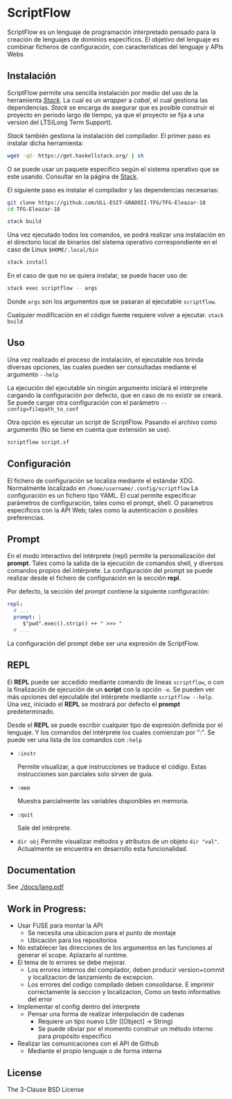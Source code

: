 * ScriptFlow

   ScriptFlow es un lenguaje de programación interpretado pensado para la creación de lenguajes de dominios específicos. El objetivo del
   lenguaje es combinar ficheros de configuración, con características del lenguaje y APIs Webs

** Instalación

   ScriptFlow permite una sencilla instalación por medio del uso de la herramienta /[[https://docs.haskellstack.org/en/stable/README/][Stack]]/. La cual es un /wrapper/ a /cabal/, el cual gestiona
   las dependencias. /Stack/ se encarga de asegurar que es posible construir el proyecto en periodo largo de tiempo, ya que el proyecto se fija a una version del LTS(Long Term Support).

   /Stack/ también gestiona la instalación del compilador. El primer paso es instalar dicha herramienta:
   #+BEGIN_SRC bash
   wget -qO- https://get.haskellstack.org/ | sh
   #+END_SRC
   O se puede usar un paquete específico según el sistema operativo que se este usando. Consultar en la página de [[https://docs.haskellstack.org/en/stable/install_and_upgrade/][Stack]].

   El siguiente paso es instalar el compilador y las dependencias necesarias:

   #+BEGIN_SRC bash
   git clone https://github.com/ULL-ESIT-GRADOII-TFG/TFG-Eleazar-18
   cd TFG-Eleazar-18

   stack build
   #+END_SRC

   Una vez ejecutado todos los comandos, se podrá realizar una instalación en el directorio local de binarios del sistema operativo correspondiente
   en el caso de Linux ~$HOME/.local/bin~

   #+BEGIN_SRC bash
   stack install
   #+END_SRC

   En el caso de que no se quiera instalar, se puede hacer uso de:
   #+BEGIN_SRC bash
   stack exec scriptflow -- args
   #+END_SRC

   Donde ~args~ son los argumentos que se pasaran al ejecutable ~scriptflow~.

   Cualquier modificación en el código fuente requiere volver a ejecutar. ~stack build~

** Uso

   Una vez realizado el proceso de instalación, el ejecutable nos brinda diversas opciones, las cuales pueden
   ser consultadas mediante el argumento ~--help~

   La ejecución del ejecutable sin ningún argumento iniciará el intérprete cargando la configuración por defecto, que en caso de no existir se creará.
   Se puede cargar otra configuración con el parámetro ~--config=filepath_to_conf~

   Otra opción es ejecutar un script de ScriptFlow. Pasando el archivo como argumento (No se tiene en cuenta que extensión se use).
   #+BEGIN_SRC bash
   scriptflow script.sf
   #+END_SRC

** Configuración

   El fichero de configuración se localiza mediante el
   estándar XDG. Normalmente localizado en ~/home/username/.config/scriptflow~
   La configuración es un fichero tipo YAML. El cual permite especificar
   parámetros de configuración, tales como el prompt, shell. O parametros
   específicos con la API Web; tales como la autenticación o posibles
   preferencias.

** Prompt

    En el modo interactivo del intérprete (repl) permite la personalización del
    *prompt*. Tales como la salida de la ejecución de comandos
    shell, y diversos comandos propios del intérprete. La configuración del
    prompt se puede realizar desde el fichero de configuración en la sección *repl*.

    Por defecto, la sección del /prompt/ contiene la siguiente configuración:

    #+BEGIN_SRC yaml
        repl:
          # ...
          prompt: |
             $"pwd".exec().strip() ++ " >>> "
          # ...
    #+end_src

    La configuración del prompt debe ser una expresión de ScriptFlow.

** REPL
   El *REPL* puede ser accedido mediante comando de líneas ~scriptflow~, o con la
   finalización de ejecución de un *script* con la opción ~-e~. Se pueden ver más opciones del
   ejecutable del intérprete mediante ~scriptflow --help~. Una vez,
   iniciado el *REPL* se mostrará por defecto el *prompt* predeterminado.

   Desde el *REPL* se puede escribir cualquier tipo de expresión definida por el
   lenguaje. Y los comandos del intérprete los cuales comienzan por ":". Se
   puede ver una lista de los comandos con ~:help~

   - ~:instr~

    Permite visualizar, a que instrucciones se traduce el código. Estas
    instrucciones son parciales solo sirven de guía.

   - ~:mem~

     Muestra parcialmente las variables disponibles en memoria.

   - ~:quit~

     Sale del intérprete.

   - ~dir obj~
     Permite visualizar métodos y atributos de un objeto ~dir "val"~.
     Actualmente se encuentra en desarrollo esta funcionalidad.

** Documentation
   See [[./docs/lang.pdf]]

** Work in Progress:

  - Usar FUSE para montar la API
    - Se necesita una ubicacion para el punto de montaje
    - Ubicación para los repositorios

  - No establecer las direcciones de los argumentos en las funciones al generar el scope. Aplazarlo al runtime.
  - El tema de lo errores se debe mejorar.
    - Los errores internos del compilador, deben producir version+commit y localizacion de lanzamiento de excepcion.
    - Los errores del codigo compilado deben consolidarse. E imprimir correctamente la seccion y localizacion, Como un texto informativo del error

  - Implementar el config dentro del interprete
    - Pensar una forma de realizar interpolación de cadenas
      - Requiere un tipo nuevo LStr ([Object] -> String)
      - Se puede obviar por el momento construir un método interno para
        propósito específico

  - Realizar las comunicaciones con el API de Github
    - Mediante el propio lenguaje o de forma interna

**  License
   The 3-Clause BSD License
